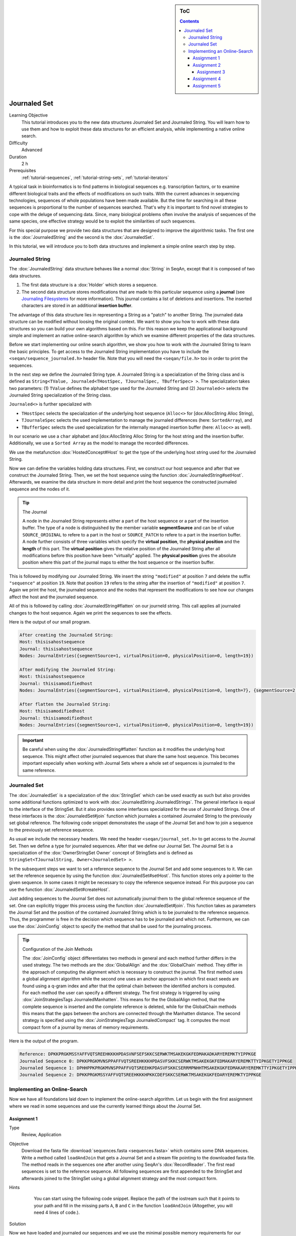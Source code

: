 .. sidebar:: ToC

   .. contents::


.. _tutorial-data-journaling:

Journaled Set
=============

Learning Objective
  This tutorial introduces you to the new data structures Journaled Set and Journaled String.
  You will learn how to use them and how to exploit these data structures for an efficient analysis, while implementing a native online search.

Difficulty
  Advanced

Duration
  2 h

Prerequisites
  :ref:`tutorial-sequences`, :ref:`tutorial-string-sets`, :ref:`tutorial-iterators`

A typical task in bioinformatics is to find patterns in biological sequences e.g. transcription factors, or to examine different biological traits and the effects of modifications on such traits.
With the current advances in sequencing technologies, sequences of whole populations have been made available.
But the time for searching in all these sequences is proportional to the number of sequences searched.
That's why it is important to find novel strategies to cope with the deluge of sequencing data.
Since, many biological problems often involve the analysis of sequences of the same species, one effective strategy would be to exploit the similarities of such sequences.

For this special purpose we provide two data structures that are designed to improve the algorithmic tasks.
The first one is the :dox:`JournaledString` and the second is the :dox:`JournaledSet`.

In this tutorial, we will introduce you to both data structures and implement a simple online search step by step.

Journaled String
----------------

The :dox:`JournaledString` data structure behaves like a normal :dox:`String` in SeqAn, except that it is composed of two data structures.

#. The first data structure is a :dox:`Holder` which stores a sequence.
#. The second data structure stores modifications that are made to this particular sequence using a **journal** (see `Journaling Filesystems <http://en.wikipedia.org/wiki/Journaling_file_system>`_ for more information).
   This journal contains a list of deletions and insertions.
   The inserted characters are stored in an additional **insertion buffer**.

The advantage of this data structure lies in representing a String as a "patch" to another String.
The journaled data structure can be modified without loosing the original context.
We want to show you how to work with these data structures so you can build your own algorithms based on this.
For this reason we keep the applicational background simple and implement an native online-search algorithm by which we examine different properties of the data structures.

Before we start implementing our online search algorithm, we show you how to work with the Journaled String to learn the basic principles.
To get access to the Journaled String implementation you have to include the ``<seqan/sequence_journaled.h>`` header file.
Note that you will need the ``<seqan/file.h>`` too in order to print the sequences.

.. includefrags:: demos/tutorial/data_journaling/example_journal_string_basic.cpp
   :fragment: main

In the next step we define the Journaled String type.
A Journaled String is a specialization of the String class and is defined as ``String<TValue, Journaled<THostSpec, TJournalSpec, TBufferSpec> >``.
The specialization takes two parameters: (1) ``TValue`` defines the alphabet type used for the Journaled String and (2) ``Journaled<>`` selects the Journaled String specialization of the String class.

``Journaled<>`` is further specialized with

* ``THostSpec`` selects the specialization of the underlying host sequence (``Alloc<>`` for [dox:AllocString Alloc String),
* ``TJournaleSpec`` selects the used implementation to manage the journaled differences (here: ``SortedArray``), and
* ``TBufferSpec`` selects the used specialization for the internally managed insertion buffer (here: ``Alloc<>`` as well).

In our scenario we use a ``char`` alphabet and [dox:AllocString Alloc String for the host string and the insertion buffer.
Additionally, we use a ``Sorted Array`` as the model to manage the recorded differences.

We use the metafunction :dox:`HostedConcept#Host` to get the type of the underlying host string used for the Journaled String.

.. includefrags:: demos/tutorial/data_journaling/example_journal_string_basic.cpp
   :fragment: typedef

Now we can define the variables holding data structures.
First, we construct our host sequence and after that we construct the Journaled String.
Then, we set the host sequence using the function :dox:`JournaledString#setHost`.
Afterwards, we examine the data structure in more detail and print the host sequence the constructed journaled sequence and the nodes of it.

.. includefrags:: demos/tutorial/data_journaling/example_journal_string_basic.cpp
   :fragment: init

.. tip::

    The Journal

    A node in the Journaled String represents either a part of the host sequence or a part of the insertion buffer.
    The type of a node is distinguished by the member variable **segmentSource** and can be of value ``SOURCE_ORIGINAL`` to refere to a part in the host or ``SOURCE_PATCH`` to refere to a part in the insertion buffer.
    A node further consists of three variables which specify the **virtual position**, the **physical position** and the **length** of this part.
    The **virtual position** gives the relative position of the Journaled String after all modifications before this position have been "virtually" applied.
    The **physical position** gives the absolute position where this part of the journal maps to either the host sequence or the insertion buffer.

This is followed by modifying our Journaled String.
We insert the string ``"modified"`` at position ``7`` and delete the suffix ``"sequence"`` at position ``19``.
Note that position ``19`` refers to the string after the insertion of ``"modified"`` at position ``7``.
Again we print the host, the journaled sequence and the nodes that represent the modifications to see how our changes affect the host and the journaled sequence.

.. includefrags:: demos/tutorial/data_journaling/example_journal_string_basic.cpp
   :fragment: modification

All of this is followed by calling :dox:`JournaledString#flatten` on our journeld string.
This call applies all journaled changes to the host sequence.
Again we print the sequences to see the effects.

.. includefrags:: demos/tutorial/data_journaling/example_journal_string_basic.cpp
   :fragment: flatten

Here is the output of our small program.

.. code-block:: console

   After creating the Journaled String:
   Host: thisisahostsequence
   Journal: thisisahostsequence
   Nodes: JournalEntries({segmentSource=1, virtualPosition=0, physicalPosition=0, length=19})

   After modifying the Journaled String:
   Host: thisisahostsequence
   Journal: thisisamodifiedhost
   Nodes: JournalEntries({segmentSource=1, virtualPosition=0, physicalPosition=0, length=7}, {segmentSource=2, virtualPosition=7, physicalPosition=0, length=8}, {segmentSource=1, virtualPosition=15, physicalPosition=7, length=4})

   After flatten the Journaled String:
   Host: thisisamodifiedhost
   Journal: thisisamodifiedhost
   Nodes: JournalEntries({segmentSource=1, virtualPosition=0, physicalPosition=0, length=19})

.. important::

   Be careful when using the :dox:`JournaledString#flatten` function as it modifies the underlying host sequence.
   This might affect other journaled sequences that share the same host sequence.
   This becomes important especially when working with Journal Sets where a whole set of sequences is journaled to the same reference.

Journaled Set
-------------

The :dox:`JournaledSet` is a specialization of the :dox:`StringSet` which can be used exactly as such but also provides some additional functions optimized to work with :dox:`JournaledString JournaledStrings`.
The general interface is equal to the interface of the StringSet.
But it also provides some interfaces specialized for the use of Journaled Strings.
One of these interfaces is the :dox:`JournaledSet#join` function which journales a contained Journaled String to the previously set global reference.
The following code snippet demonstrates the usage of the Journal Set and how to join a sequence to the previously set reference sequence.

As usual we include the necessary headers.
We need the header ``<seqan/journal_set.h>`` to get access to the Journal Set.
Then we define a type for journaled sequences.
After that we define our Journal Set.
The Journal Set is a specialization of the :dox:`OwnerStringSet Owner` concept of StringSets and is defined as ``StringSet<TJournalString, Owner<JournaledSet> >``.

.. includefrags:: demos/tutorial/data_journaling/example_join.cpp
   :fragment: main

In the subsequent steps we want to set a reference sequence to the Journal Set and add some sequences to it.
We can set the reference sequence by using the function :dox:`JournaledSet#setHost`.
This function stores only a pointer to the given sequence.
In some cases it might be necessary to copy the reference sequence instead.
For this purpose you can use the function :dox:`JournaledSet#createHost`.

.. includefrags:: demos/tutorial/data_journaling/example_join.cpp
   :fragment: init

Just adding sequences to the Journal Set does not automatically journal them to the global reference sequence of the set.
One can explicitly trigger this process using the function :dox:`JournaledSet#join`.
This function takes as parameters the Journal Set and the position of the contained Journaled String which is to be journaled to the reference sequence.
Thus, the programmer is free in the decision which sequence has to be journaled and which not.
Furthermore, we can use the :dox:`JoinConfig` object to specify the method that shall be used for the journaling process.

.. includefrags:: demos/tutorial/data_journaling/example_join.cpp
   :fragment: join

.. tip::

    Configuration of the Join Methods

    The :dox:`JoinConfig` object differentiates two methods in general and each method further differs in the used strategy.
    The two methods are the :dox:`GlobalAlign` and the :dox:`GlobalChain` method.
    They differ in the approach of computing the alignment which is necessary to construct the journal.
    The first method uses a global alignment algorithm while the second one uses an anchor approach in which first exact seeds are found using a q-gram index and after that the optimal chain between the identified anchors is computed.
    For each method the user can specify a different strategy.
    The first strategy is triggered by using :dox:`JoinStrategiesTags JournaledManhatten`.
    This means for the the GlobalAlign method, that the complete sequence is inserted and the complete reference is deleted, while for the GlobalChain methods this means that the gaps between the anchors are connected through the Manhatten distance.
    The second strategy is specified using the :dox:`JoinStrategiesTags JournaledCompact` tag. It computes the most compact form of a journal by menas of memory requirements.

Here is the output of the program.

.. code-block:: console

   Reference: DPKKPRGKMSSYAFFVQTSREEHKKKHPDASVNFSEFSKKCSERWKTMSAKEKGKFEDMAKADKARYEREMKTYIPPKGE
   Journaled Sequence 0: DPKKPRGKMVNSPPAFFVQTSREEHKKKHPDASVFSKKCSERWKTMSAKEKGKFEDMAKARYEREMKTTYIPKGETYIPPKGE
   Journaled Sequence 1: DPHHPPKPRGKMVNSPPAFFVQTSREEHKPDASVFSKKCSERRMPNHHTMSAKEKGKFEDMAKARYEREMKTTYIPKGETYIPPKGE
   Journaled Sequence 2: DPKKPRGKMSSYAFFVQTSREEHKKKHPKKCDEFSKKCSERWKTMSAKEKGKFEDARYEREMKTYIPPKGE

Implementing an Online-Search
-----------------------------

Now we have all foundations laid down to implement the online-search algorithm.
Let us begin with the first assignment where we read in some sequences and use the currently learned things about the Journal Set.

Assignment 1
""""""""""""

.. container:: assignment

   Type
     Review, Application

   Objective
     Download the fasta file :download:`sequences.fasta <sequences.fasta>` which contains some DNA sequences.
     Write a method called ``loadAndJoin`` that gets a Journal Set and a stream file pointing to the downloaded fasta file.
     The method reads in the sequences one after another using SeqAn's :dox:`RecordReader`.
     The first read sequences is set to the reference sequence.
     All following sequences are first appended to the StringSet and afterwards joined to the StringSet using a global alignment strategy and the most compact form.

   Hints
     .. container:: foldable

        You can start using the following code snippet. Replace the path of the iostream such that it points to your path and fill in the missing parts ``A``, ``B`` and ``C`` in the function ``loadAndJoin`` (Altogether, you will need 4 lines of code.).

       .. includefrags:: demos/tutorial/data_journaling/example_online_search_assignment1_hint.cpp
          :fragment: main

   Solution
     .. container:: foldable

        .. includefrags:: demos/tutorial/data_journaling/solution_online_search_assignment1.cpp
           :fragment: main

Now we have loaded and journaled our sequences and we use the minimal possible memory requirements for our sequences.
Let's continue and implement the exact online-search on the Journal Set.
For this purpose we write a function called ``searchPattern`` which takes a StringSet of ``String<int>`` which we use to store each hit for each sequence in the Journal Set including the reference sequence.
First we have to check whether the reference sequence is set.
If not we abort the search since we cannot guarantee a correct search when the reference is not set.
We also have to clear our ``hitSet`` to ensure there remain no phantom hits from previous searches.
Then we resize it to the number of contained Journaled Strings plus an additional space for the global reference sequence.

.. includefrags:: demos/tutorial/data_journaling/example_online_search.cpp
   :fragment: searchPatternPart1

Before we can search for the pattern in the Journaled Strings we have to find all occurrences in the reference sequence.
Therefore we call the function ``findPatternInReference`` which takes a ``String<int>`` which we use to store the hits, the global reference and the pattern.

.. includefrags:: demos/tutorial/data_journaling/example_online_search.cpp
   :fragment: searchPatternPart2

After that we implement the body to search for occurrences in the Journaled Strings.
Therefore we use ``for``-loop to iterate over all contained sequences and call for each sequence the function ``findPatternInJournalString``.
The function gets as parameters the corresponding ``String<int>`` from the ``hitSet``, the journaled sequence the pattern and the identified hits in the reference sequence.

.. includefrags:: demos/tutorial/data_journaling/example_online_search.cpp
   :fragment: searchPatternPart3

So far our program won't compile. We have to first implement the both functions ``findPatternInReference`` and ``findPatternInJournalString``.

Assignment 2
""""""""""""

.. container:: assignment

   Type
     Application

   Objective
     Implement the function ``findPatternInReference`` using a brute force pattern search algorithm.
     Store all found hits in the passed ``hits`` variable.
     Print all occurrences in the end of the ``main`` function.

   Hints
     .. container:: foldable
        The following code snippet provides you with the backbone for the search algorithm. Fill in the missing parts ``[A]``, ``[B]``, ``[C]`` and ``[D]``.

        .. includefrags:: demos/tutorial/data_journaling/example_online_search_assignment2_hint.cpp
           :fragment: findPatternInReferenceHint

   Solution
     .. container:: foldable

        Here is the solution for this function.
        Click **more...** below, to see a complete solution of everything we have done so far.

        .. includefrags:: demos/tutorial/data_journaling/solution_online_search_assignment2.cpp
           :fragment: findPatternInReference

        .. container:: foldable

           Include the necessary headers.

           .. includefrags:: demos/tutorial/data_journaling/solution_online_search_assignment2.cpp
              :fragment: include

           Implementation of the `findPatternInReference` function.

           .. includefrags:: demos/tutorial/data_journaling/solution_online_search_assignment2.cpp
              :fragment: findPatternInReference

           Implementation of the `searchPattern` function. Note that we haven't implemented the function `findPatternInJournalString` yet.

           .. includefrags:: demos/tutorial/data_journaling/solution_online_search_assignment2.cpp
              :fragment: searchPattern

           Implementation of the `loadAndJoin` function.

           .. includefrags:: demos/tutorial/data_journaling/solution_online_search_assignment2.cpp
              :fragment: loadAndJoin

           Implementation of the `main` function.

           .. includefrags:: demos/tutorial/data_journaling/solution_online_search_assignment2.cpp
              :fragment: main

           Printing the hits of the reference sequence.

           .. includefrags:: demos/tutorial/data_journaling/solution_online_search_assignment2.cpp
              :fragment: printResult

           And here is the result.

           .. code-block:: console

              Search for: GTGGT:
              Hit in reference  at 311: GTGGT	644: GTGGT

We know can search for all occurrences of a pattern in the reference sequence.
Now we can try to find all occurrences in the journaled sequences.
Therefore we implement the function ``findPatternInJournalString``.
Our function gets the variable ``hitsTarget`` which stores the hits found in the JournaledString.
It gets the search text and the pattern and finally the hits detected in the reference sequence.
Instead of searching each position in the Journaled String, we only search in areas that are new to the search.
This involves all inserted parts and all parts where the pattern crosses a border to another node.
So instead of iterating over each position we iterate over the nodes of the Journaled String.
To do so we have to determine the type of the data structure that is used by the Journaled String to manage the nodes.
We can use the metafunction :dox:`JournaledString#JournalType` for this task.
Afterwards we define an Iterator over the so called ``TJournalEntries`` data structure.

Again we check first whether the pattern fits into our sequence.

.. includefrags:: demos/tutorial/data_journaling/example_online_search.cpp
   :fragment: findPatternInJournalStringPart1

We then iterate over all nodes beginning from the first until we have reached the node in which the pattern reaches the end of the Journaled Sequence.
The function findInJournalEntries helps us to find the corresponding node.
We increment the position of the iterator by one such that it points behind the last element which is included by the search.

.. includefrags:: demos/tutorial/data_journaling/example_online_search.cpp
   :fragment: findPatternInJournalStringPart2

Now we search in each node until we have reached the end.
For each node we first check the type of the journaled operation.
If we are in an "original" node we call the function ``_findInOriginalNode``.
If we are in a "patch" node we call the function ``_findInPatchNode`` and in the end we call the function ``_searchAtBorder`` which is called for each node type and scans all possible hits at the border of a node.

.. includefrags:: demos/tutorial/data_journaling/example_online_search.cpp
   :fragment: findPatternInJournalStringPart3

Let us begin with the implementation of the function ``_findInOriginalNode``.
In this function we exploit the journaling concept such that we can speed up the search algorithm from :math:`\mathcal{O}(p \cdot n)` to :math:`\mathcal{O}(\log_2(k))`, where :math:`p` is the length of the pattern, :math:`n` is the length of the search text, and ``k`` is the number of hits identified in the reference sequence.
We need at most :math:`\log_2(k)` comparisons to find the first hit which occurred in the reference sequence that also occurs in the current original node.

Assignment 3
^^^^^^^^^^^^

.. container:: assignment

   Type
     Transfer

   Objective
     Implement the function ``_findInOriginalNode``, which identifies all shared hits between the current ``original`` node and the corresponding part in the reference sequence.
     Note you do not need to scan all positions again.
     In the end print all occurrences to the console.

   Hints
     .. container:: foldable
       The following code snippet provides you with the backbone for this function.
       Fill in the missing parts ``[A]``, ``[B]``, ``[C]``, ``[D]`` and ``[E]``.

       Use the STL function `std::upper_bound <http://www.cplusplus.com/reference/algorithm/upper_bound/>`_ to conduct a binary search to find the first possible hit from the reference that is also represented by the current node.

       .. includefrags:: demos/tutorial/data_journaling/example_online_search_assignment3_hint.cpp
          :fragment: findInOriginalNode

   Solution
     .. container:: foldable

       Here is the solution to this function.
       Click **more...** below, to see a complete solution of everything we have done so far.

       .. includefrags:: demos/tutorial/data_journaling/solution_online_search_assignment3.cpp
          :fragment: findInOriginalNode

       .. container:: foldable

          Include the necessary headers.

          .. includefrags:: demos/tutorial/data_journaling/solution_online_search_assignment3.cpp
             :fragment: include

          We know implement the method to search for hits in an original node.
          We only need to check if the current node covers a region of the reference in which we've found a hit.
          We use the function `std::upper_bound <http://www.cplusplus.com/reference/algorithm/upper_bound/>`_ to find the first element that is greater than the current physical position.
          Since, we've found an upper bound we have to check additionally if there exists a previous hit that lies directly on the physical begin position of our current node.
          We then include all hits that fit into this current node until we have found the first position where the pattern would cross the border of this node or we have reached the end of the reference hit set.

          .. includefrags:: demos/tutorial/data_journaling/solution_online_search_assignment3.cpp
            :fragment: findInOriginalNode

          Implementing the backbone to search for a pattern in the reference string.

          .. includefrags:: demos/tutorial/data_journaling/solution_online_search_assignment3.cpp
            :fragment: findPatternInJournalString

          Implementing the search within the reference sequence.

          .. includefrags:: demos/tutorial/data_journaling/solution_online_search_assignment3.cpp
            :fragment: findPatternInReference

          Implementing the backbone of the search.

          .. includefrags:: demos/tutorial/data_journaling/solution_online_search_assignment3.cpp
            :fragment: searchPattern

          Implement the `laodAndJoin` method.

          .. includefrags:: demos/tutorial/data_journaling/solution_online_search_assignment3.cpp
            :fragment: loadAndJoin

          Implementing the main method.

          .. includefrags:: demos/tutorial/data_journaling/solution_online_search_assignment3.cpp
            :fragment: main

          Printing the hits of the reference sequence.

          .. includefrags:: demos/tutorial/data_journaling/solution_online_search_assignment3.cpp
            :fragment: printResultReference

          Printing the hits of the journaled sequences.

          .. includefrags:: demos/tutorial/data_journaling/solution_online_search_assignment3.cpp
            :fragment: printResultJournalSequence

          And here is the result.

          .. code-block:: console

             Search for: GTGGT:
             Hit in reference  at 311: GTGGT	644: GTGGT
             Hit in sequence 0 at 312: GTGGT
             Hit in sequence 1 at 308: GTGGT
             Hit in sequence 2 at 311: GTGGT
             Hit in sequence 3 at 327: GTGGT
             Hit in sequence 4 at 317: GTGGT
             Hit in sequence 5 at 320: GTGGT

We are almost at the end of our online-search algorithm.
Let's now implement the method ``_findInPatchNode``.
We basically had this already implemented when we wrote the search function for the reference. Let's recall this part together.

First we write the body of our function and define now an Iterator over the Journaled String.

.. includefrags:: demos/tutorial/data_journaling/example_online_search.cpp
   :fragment: findInPatchNodePart1

We know specify the range in which we are searching for the pattern.
This range starts at the current physical position of the insertion buffer and ends at the last position of this node where the pattern completely fits.

.. includefrags:: demos/tutorial/data_journaling/example_online_search.cpp
   :fragment: findInPatchNodePart2

We need to use a second temporary iterator which is used to compare the current value with the pattern.
If all positions matches then we report a match at the current virtual position.

.. includefrags:: demos/tutorial/data_journaling/example_online_search.cpp
   :fragment: findInPatchNodePart3

To ensure that we are not missing any hits we also have to scan the regions where the pattern is leaving the current node.
You can solve this problem in the next assignment.

Assignment 4
""""""""""""

.. container:: assignment

   Type
     Review

   Objective
     Implement the last function ``_searchAtBorder``, which identifies all hits that cross the border of the current node to the next node.

   Hints
     .. container:: foldable

       The following code snippet provides you with the backbone for this function.
       Fill in the missing parts ``[A]``, ``[B]``, ``[C]`` and ``[D]``.

       .. includefrags:: demos/tutorial/data_journaling/example_online_search_assignment4_hint.cpp
          :fragment: searchAtBorder

   Solution
     .. container:: foldable

        Here is the solution to this function.
        Click **more...** below, to see a complete solution of everything we have done so far.

       .. includefrags:: demos/tutorial/data_journaling/solution_online_search_assignment4.cpp
          :fragment: searchAtBorder

       .. container:: foldable

          Include the necessary headers.

          .. includefrags:: demos/tutorial/data_journaling/solution_online_search_assignment4.cpp
            :fragment: include

          Search at the border the current node for the pattern.

          .. includefrags:: demos/tutorial/data_journaling/solution_online_search_assignment4.cpp
            :fragment: searchAtBorder

          Search for the pattern in the insertion region covered by the current node.

          .. includefrags:: demos/tutorial/data_journaling/solution_online_search_assignment4.cpp
            :fragment: findInPatchNode

          Check if hit was reported for this region in the reference sequence.

          .. includefrags:: demos/tutorial/data_journaling/solution_online_search_assignment4.cpp
            :fragment: findInOriginalNode

          Implementing the backbone of the search for the Journaled String.

          .. includefrags:: demos/tutorial/data_journaling/solution_online_search_assignment4.cpp
            :fragment: findPatternInJournalStringPart1

          Implementing the search for the reference sequence.

          .. includefrags:: demos/tutorial/data_journaling/solution_online_search_assignment4.cpp
            :fragment: findPatternInReference

          The backbone of the search method.

          .. includefrags:: demos/tutorial/data_journaling/solution_online_search_assignment4.cpp
            :fragment: searchPatternPart1

          Loading and joining the sequences.

          .. includefrags:: demos/tutorial/data_journaling/solution_online_search_assignment4.cpp
            :fragment: loadAndJoin

          Implementing the main function.

          .. includefrags:: demos/tutorial/data_journaling/solution_online_search_assignment4.cpp
            :fragment: main

          Reporting the identified hits.

          .. includefrags:: demos/tutorial/data_journaling/solution_online_search_assignment4.cpp
            :fragment: printResult

          And here is the result.

          .. code-block:: console

             Search for: GTGGT:
             Hit in reference  at 311: GTGGT	644: GTGGT
             Hit in sequence 0 at 151: GTGGT	312: GTGGT
             Hit in sequence 1 at 308: GTGGT
             Hit in sequence 2 at 311: GTGGT	507: GTGGT
             Hit in sequence 3 at 327: GTGGT
             Hit in sequence 4 at 307: GTGGT	312: GTGGT	317: GTGGT
             Hit in sequence 5 at 0: GTGGT	320: GTGGT	986: GTGGT

Congratulations!
You have just implemented a cool online-search which is speed up by exploiting the parallelism given by the data set.
And here is the final result.

.. code-block:: console

   Search for: GTGGT:
   Hit in reference  at 311: GTGGT 644: GTGGT
   Hit in sequence 0 at 151: GTGGT 312: GTGGT
   Hit in sequence 1 at 308: GTGGT
   Hit in sequence 2 at 311: GTGGT 507: GTGGT
   Hit in sequence 3 at 327: GTGGT
   Hit in sequence 4 at 307: GTGGT 312: GTGGT  317: GTGGT
   Hit in sequence 5 at 0: GTGGT   320: GTGGT  986: GTGGT

Assignment 5
""""""""""""

.. container:: assignment

   Type
     Transfer

   Objective
     Try to replace the brute force versions using using SeqAn's :dox:`Finder` and :dox:`Pattern` concept.
     You can find additional material to this topic in the :ref:`tutorial-pattern-matching` Tutorial.

   Solution
     .. container:: foldable

        Now we want to replace the brute force methods with some cool pattern matching algorithms.
        Therefore we include the header `<seqan/finder.h>`.

        .. includefrags:: demos/tutorial/data_journaling/solution_online_search_finder.cpp
          :fragment: include

        Now we can use the :dox:`Finder` interface of SeqAn.
        One cool thing of the usage of the Finder class is that we don't have to check for the borders anymore.
        This will do the Finder for us.
        We only have to specify the correct infix over which the Finder should iterate to find the pattern.
        We first compute the positions that enclose the search region.
        Afterwards, we get an infix for this region and pass it to the Finder's constructor.
        We also have to define the :dox:`Pattern` object which gets the pattern we are searching for.
        Then we can simply call the function :dox:`Finder#find` until we there is no more match.
        Be careful when storing the position that the Finder is returning.
        We have to recompute the correct virtual position since we used an infix of the original search text.

        .. includefrags:: demos/tutorial/data_journaling/solution_online_search_finder.cpp
          :fragment: searchAtBorder

        So the biggest change is done.
        We simply repeat the changes from above and watch to get the correct virtual position.

        .. includefrags:: demos/tutorial/data_journaling/solution_online_search_finder.cpp
          :fragment: findInPatchNodePart1

        Of course we don't need to change anything for the original nodes.

        .. includefrags:: demos/tutorial/data_journaling/solution_online_search_finder.cpp
          :fragment: findInOriginalNode

        Also the function `findPatternInJournalString` remains the same.

        .. includefrags:: demos/tutorial/data_journaling/solution_online_search_finder.cpp
          :fragment: findPatternInJournalString

        We will switch to the Finder concept for the function `findPatternInReference` too.
        This is done quickly, since we have the basis already laid down in the previous functions.

        .. includefrags:: demos/tutorial/data_journaling/solution_online_search_finder.cpp
          :fragment: findPatternInReference

        From here on, we don't have to change anything.

        .. includefrags:: demos/tutorial/data_journaling/solution_online_search_finder.cpp
          :fragment: searchPatternPart1

        We write the same main body ...

        .. includefrags:: demos/tutorial/data_journaling/solution_online_search_finder.cpp
          :fragment: laodAndJoin

        and finally print the results.

        .. includefrags:: demos/tutorial/data_journaling/solution_online_search_finder.cpp
          :fragment: main

        And here is the result using the Finder and Pattern concept of SeqAn.

        .. code-block:: console

           Search for: GTGGT:
           Hit in reference  at 311: GTGGT	644: GTGGT
           Hit in sequence 0 at 151: GTGGT	312: GTGGT
           Hit in sequence 1 at 308: GTGGT
           Hit in sequence 2 at 311: GTGGT	507: GTGGT
           Hit in sequence 3 at 327: GTGGT
           Hit in sequence 4 at 307: GTGGT	312: GTGGT	317: GTGGT
           Hit in sequence 5 at 0: GTGGT	320: GTGGT	986: GTGGT
